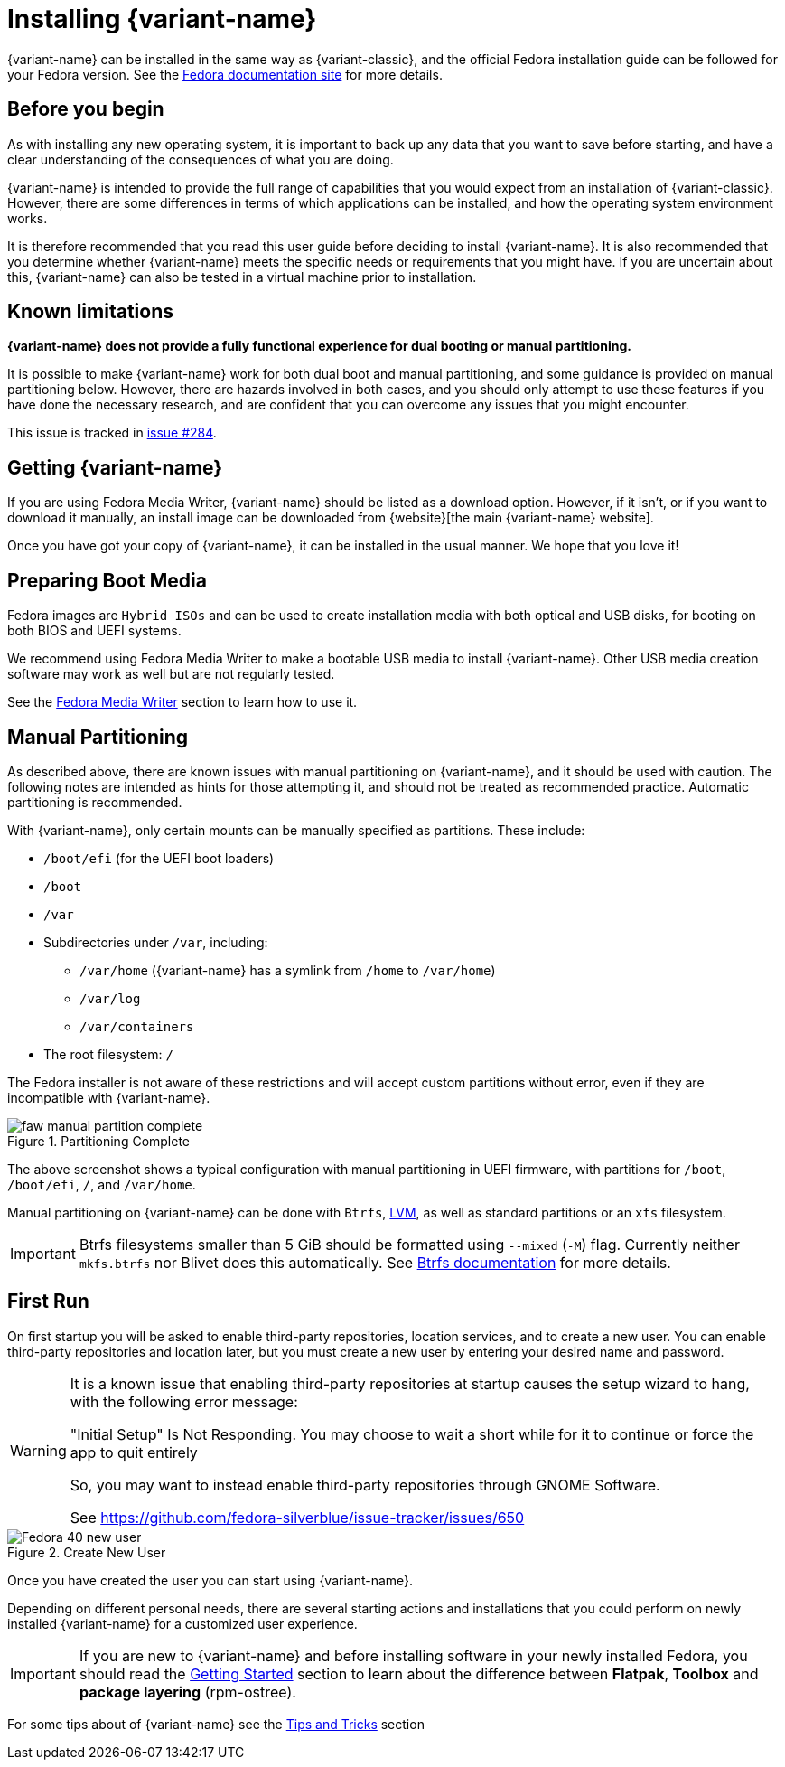 = Installing {variant-name}

{variant-name} can be installed in the same way as {variant-classic}, and the official Fedora installation guide can be followed for your Fedora version.
See the https://docs.fedoraproject.org/en-US/docs/[Fedora documentation site] for more details.

[[before-you-begin]]
== Before you begin

As with installing any new operating system, it is important to back up any data that you want to save before starting, and have a clear understanding of the consequences of what you are doing.

{variant-name} is intended to provide the full range of capabilities that you would expect from an installation of {variant-classic}.
However, there are some differences in terms of which applications can be installed, and how the operating system environment works.

It is therefore recommended that you read this user guide before deciding to install {variant-name}.
It is also recommended that you determine whether {variant-name} meets the specific needs or requirements that you might have.
If you are uncertain about this, {variant-name} can also be tested in a virtual machine prior to installation.

[[known-limitations]]
== Known limitations

*{variant-name} does not provide a fully functional experience for dual booting or manual partitioning.*

It is possible to make {variant-name} work for both dual boot and manual partitioning, and some guidance is provided on manual partitioning below.
However, there are hazards involved in both cases, and you should only attempt to use these features if you have done the necessary research, and are confident that you can overcome any issues that you might encounter.

This issue is tracked in https://github.com/fedora-silverblue/issue-tracker/issues/284[issue #284].

[[getting-silverblue]]
== Getting {variant-name}

If you are using Fedora Media Writer, {variant-name} should be listed as a download option.
However, if it isn't, or if you want to download it manually, an install image can be downloaded from {website}[the main {variant-name} website].

Once you have got your copy of {variant-name}, it can be installed in the usual manner.
We hope that you love it!

[[preparing-boot-media]]
== Preparing Boot Media

Fedora images are `Hybrid ISOs` and can be used to create installation media with both optical and USB disks, for booting on both BIOS and UEFI systems.

We recommend using Fedora Media Writer to make a bootable USB media to install {variant-name}. Other USB media creation software may work as well but are not regularly tested.

See the https://docs.fedoraproject.org/en-US/fedora/latest/preparing-boot-media/#_fedora_media_writer[Fedora Media Writer] section to learn how to use it.


[[manual-partition]]
== Manual Partitioning

As described above, there are known issues with manual partitioning on {variant-name}, and it should be used with caution.
The following notes are intended as hints for those attempting it, and should not be treated as recommended practice.
Automatic partitioning is recommended.

With {variant-name}, only certain mounts can be manually specified as partitions.
These include:

* `/boot/efi` (for the UEFI boot loaders)
* `/boot`
* `/var`
* Subdirectories under `/var`, including:
** `/var/home` ({variant-name} has a symlink from `/home` to `/var/home`)
** `/var/log`
** `/var/containers`
* The root filesystem: `/`

The Fedora installer is not aware of these restrictions and will accept custom partitions without error, even if they are incompatible with {variant-name}.

image::faw-manual-partition-complete.png[title="Partitioning Complete"]

The above screenshot shows a typical configuration with manual partitioning in UEFI firmware, with partitions for `/boot`, `/boot/efi`, `/`, and `/var/home`.

Manual partitioning on {variant-name} can be done with `Btrfs`, https://en.wikipedia.org/wiki/Logical_Volume_Manager_%28Linux%29[LVM], as well as standard partitions or an `xfs` filesystem.

[IMPORTANT]
====
Btrfs filesystems smaller than 5 GiB should be formatted using `--mixed` (`-M`) flag.
Currently neither `mkfs.btrfs` nor Blivet does this automatically.
See https://btrfs.readthedocs.io/en/latest/mkfs.btrfs.html#mkfs-feature-mixed-bg[Btrfs documentation] for more details.
====

[[first-run]]
== First Run

On first startup you will be asked to enable third-party repositories, location services, and to create a new user. You can enable third-party repositories and location later, but you must create a new user by entering your desired name and password.

[WARNING]
====
It is a known issue that enabling third-party repositories at startup causes the setup wizard to hang, with the following error message:

"Initial Setup" Is Not Responding. You may choose to wait a short while for it to continue or force the app to quit entirely

So, you may want to instead enable third-party repositories through GNOME Software.

See https://github.com/fedora-silverblue/issue-tracker/issues/650
====

image::Fedora_40_new_user.png[title="Create New User"]

Once you have created the user you can start using {variant-name}.

Depending on different personal needs, there are several starting actions and installations that you could perform on newly installed {variant-name} for a customized user experience.

[IMPORTANT]
====
If you are new to {variant-name} and before installing software in your newly installed Fedora, you should read the https://docs.fedoraproject.org/en-US/fedora-silverblue/getting-started/[Getting Started] section to learn about the difference between *Flatpak*, *Toolbox* and *package layering* (rpm-ostree).
====

For some tips about of {variant-name} see the xref:tips-and-tricks.adoc[Tips and Tricks] section
